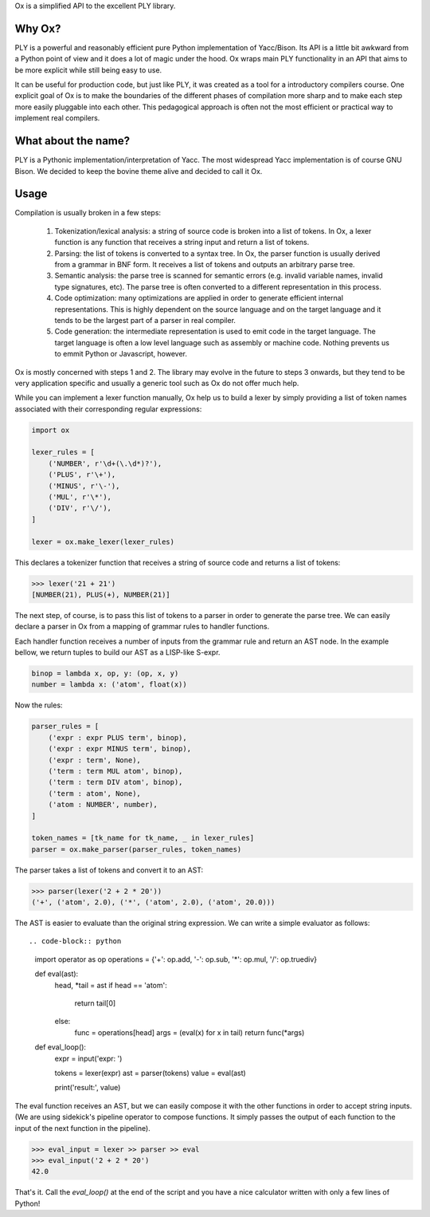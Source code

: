 Ox is a simplified API to the excellent PLY library. 


Why Ox?
=======

PLY is a powerful and reasonably efficient pure Python implementation of 
Yacc/Bison. Its API is a little bit awkward from a Python point of view and it 
does a lot of magic under the hood. Ox wraps main PLY functionality in an API
that aims to be more explicit while still being easy to use. 

It can be useful for production code, but just like PLY, it was created as a 
tool for a introductory compilers course. One explicit goal of Ox is to make the
boundaries of the different phases of compilation more sharp and to make each step
more easily pluggable into each other. This pedagogical approach is often 
not the most efficient or practical way to implement real compilers.
 
 
What about the name?
====================

PLY is a Pythonic implementation/interpretation of Yacc. The most widespread
Yacc implementation is of course GNU Bison. We decided to keep the bovine 
theme alive and decided to call it Ox. 


Usage
=====
 
Compilation is usually broken in a few steps:
 
 1) Tokenization/lexical analysis: a string of source code is broken into a 
    list of tokens. In Ox, a lexer function is any function that receives a 
    string input and return a list of tokens.
 2) Parsing: the list of tokens is converted to a syntax tree. In Ox, the parser
    function is usually derived from a grammar in BNF form. It receives a list
    of tokens and outputs an arbitrary parse tree.
 3) Semantic analysis: the parse tree is scanned for semantic errors (e.g. 
    invalid variable names, invalid type signatures, etc). The parse tree is 
    often converted to a different representation in this process.
 4) Code optimization: many optimizations are applied in order to generate 
    efficient internal representations. This is highly dependent on the source
    language and on the target language and it tends to be the largest part of 
    a parser in real compiler.
 5) Code generation: the intermediate representation is used to emit code in the
    target language. The target language is often a low level language such as
    assembly or machine code. Nothing prevents us to emmit Python or Javascript,
    however.   
 
Ox is mostly concerned with steps 1 and 2. The library may evolve in the future
to steps 3 onwards, but they tend to be very application specific and usually
a generic tool such as Ox do not offer much help.

While you can implement a lexer function manually, Ox help us to build a lexer 
by simply providing a list of token names associated with their corresponding
regular expressions:

.. code-block:: python
    
    import ox
    
    lexer_rules = [
        ('NUMBER', r'\d+(\.\d*)?'),
        ('PLUS', r'\+'),
        ('MINUS', r'\-'),
        ('MUL', r'\*'),
        ('DIV', r'\/'),
    ] 
    
    lexer = ox.make_lexer(lexer_rules)


This declares a tokenizer function that receives a string of source code and
returns a list of tokens:
 
>>> lexer('21 + 21')
[NUMBER(21), PLUS(+), NUMBER(21)]
 
The next step, of course, is to pass this list of tokens to a parser in order to 
generate the parse tree. We can easily declare a parser in Ox from a mapping 
of grammar rules to handler functions.

Each handler function receives a number of inputs from the grammar rule and
return an AST node. In the example bellow, we return tuples to build our AST
as a LISP-like S-expr. 

.. code-block:: python

    binop = lambda x, op, y: (op, x, y)
    number = lambda x: ('atom', float(x))
    
Now the rules:

.. code-block:: python

    parser_rules = [
        ('expr : expr PLUS term', binop),
        ('expr : expr MINUS term', binop),
        ('expr : term', None),
        ('term : term MUL atom', binop),
        ('term : term DIV atom', binop),
        ('term : atom', None),
        ('atom : NUMBER', number),
    ]
    
    token_names = [tk_name for tk_name, _ in lexer_rules]
    parser = ox.make_parser(parser_rules, token_names) 
    
The parser takes a list of tokens and convert it to an AST:

>>> parser(lexer('2 + 2 * 20'))
('+', ('atom', 2.0), ('*', ('atom', 2.0), ('atom', 20.0)))


The AST is easier to evaluate than the original string expression. We can
write a simple evaluator as follows::

.. code-block:: python

    import operator as op
    operations = {'+': op.add, '-': op.sub, '*': op.mul, '/': op.truediv}
    
    def eval(ast):
        head, *tail = ast
        if head == 'atom':
            return tail[0]
        else:
            func = operations[head]
            args = (eval(x) for x in tail)
            return func(*args)

    def eval_loop():
        expr = input('expr: ')
        
        tokens = lexer(expr)
        ast    = parser(tokens)
        value  = eval(ast)
        
        print('result:', value)

The eval function receives an AST, but we can easily compose it with the other
functions in order to accept string inputs. (We are using sidekick's pipeline
operator to compose functions. It simply passes the output of each function
to the input of the next function in the pipeline).

>>> eval_input = lexer >> parser >> eval
>>> eval_input('2 + 2 * 20')
42.0

That's it. Call the `eval_loop()` at the end of the script and you have a nice 
calculator written with only a few lines of Python! 